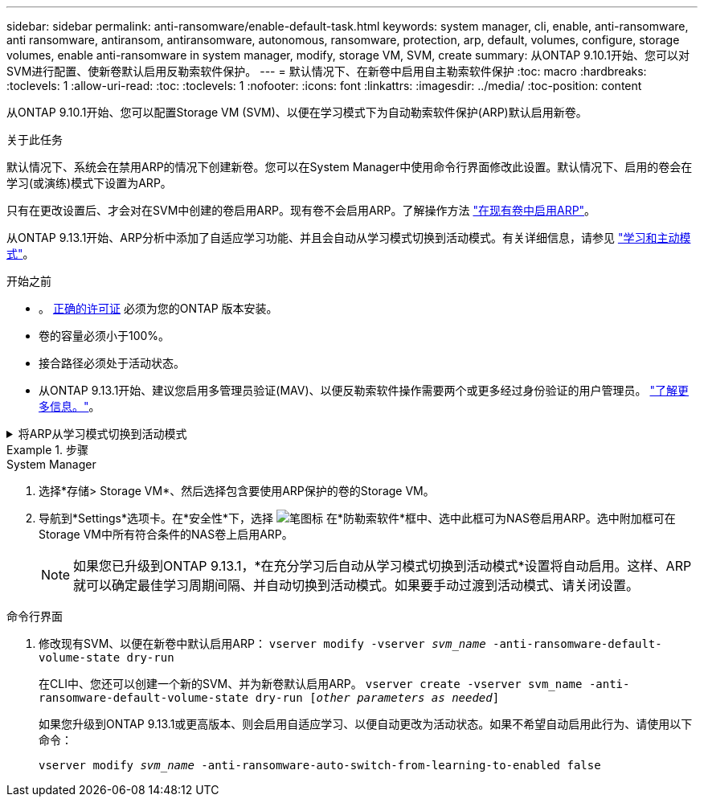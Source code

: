 ---
sidebar: sidebar 
permalink: anti-ransomware/enable-default-task.html 
keywords: system manager, cli, enable, anti-ransomware, anti ransomware, antiransom, antiransomware, autonomous, ransomware, protection, arp, default, volumes, configure, storage volumes, enable anti-ransomware in system manager, modify, storage VM, SVM, create 
summary: 从ONTAP 9.10.1开始、您可以对SVM进行配置、使新卷默认启用反勒索软件保护。 
---
= 默认情况下、在新卷中启用自主勒索软件保护
:toc: macro
:hardbreaks:
:toclevels: 1
:allow-uri-read: 
:toc: 
:toclevels: 1
:nofooter: 
:icons: font
:linkattrs: 
:imagesdir: ../media/
:toc-position: content


[role="lead"]
从ONTAP 9.10.1开始、您可以配置Storage VM (SVM)、以便在学习模式下为自动勒索软件保护(ARP)默认启用新卷。

.关于此任务
默认情况下、系统会在禁用ARP的情况下创建新卷。您可以在System Manager中使用命令行界面修改此设置。默认情况下、启用的卷会在学习(或演练)模式下设置为ARP。

只有在更改设置后、才会对在SVM中创建的卷启用ARP。现有卷不会启用ARP。了解操作方法 link:enable-task.html["在现有卷中启用ARP"]。

从ONTAP 9.13.1开始、ARP分析中添加了自适应学习功能、并且会自动从学习模式切换到活动模式。有关详细信息，请参见 link:index.html#learning-and-active-modes["学习和主动模式"]。

.开始之前
* 。 xref:index.html[正确的许可证] 必须为您的ONTAP 版本安装。
* 卷的容量必须小于100%。
* 接合路径必须处于活动状态。
* 从ONTAP 9.13.1开始、建议您启用多管理员验证(MAV)、以便反勒索软件操作需要两个或更多经过身份验证的用户管理员。 link:../multi-admin-verify/enable-disable-task.html["了解更多信息。"^]。


.将ARP从学习模式切换到活动模式
[%collapsible]
====
从ONTAP 9.13.1开始、ARP分析中添加了自适应学习功能、并且会自动从学习模式切换到主动模式。ARP自动决定从学习模式切换到活动模式取决于以下选项的配置设置：

[listing]
----
 -anti-ransomware-auto-switch-minimum-incoming-data-percent
 -anti-ransomware-auto-switch-duration-without-new-file-extension
 -anti-ransomware-auto-switch-minimum-learning-period
 -anti-ransomware-auto-switch-minimum-file-count
 -anti-ransomware-auto-switch-minimum-file-extension
----
如果30天后未满足这些选项的条件、卷将自动切换到ARP活动模式。可以使用选项配置此持续时间 `anti-ransomware-auto-switch-duration-without-new-file-extension`，但最大值为30天。

有关ARP配置选项(包括默认值)的详细信息、请参见ONTAP 手册页。

====
.步骤
[role="tabbed-block"]
====
.System Manager
--
. 选择*存储> Storage VM*、然后选择包含要使用ARP保护的卷的Storage VM。
. 导航到*Settings*选项卡。在*安全性*下，选择 image:icon_pencil.gif["笔图标"] 在*防勒索软件*框中、选中此框可为NAS卷启用ARP。选中附加框可在Storage VM中所有符合条件的NAS卷上启用ARP。
+

NOTE: 如果您已升级到ONTAP 9.13.1，*在充分学习后自动从学习模式切换到活动模式*设置将自动启用。这样、ARP就可以确定最佳学习周期间隔、并自动切换到活动模式。如果要手动过渡到活动模式、请关闭设置。



--
.命令行界面
--
. 修改现有SVM、以便在新卷中默认启用ARP：
`vserver modify -vserver _svm_name_ -anti-ransomware-default-volume-state dry-run`
+
在CLI中、您还可以创建一个新的SVM、并为新卷默认启用ARP。
`vserver create -vserver svm_name -anti-ransomware-default-volume-state dry-run [_other parameters as needed_]`

+
如果您升级到ONTAP 9.13.1或更高版本、则会启用自适应学习、以便自动更改为活动状态。如果不希望自动启用此行为、请使用以下命令：

+
`vserver modify _svm_name_ -anti-ransomware-auto-switch-from-learning-to-enabled false`



--
====